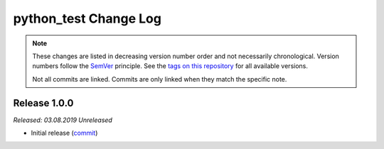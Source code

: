 python_test Change Log
======================
.. note::
  These changes are listed in decreasing version number order and not necessarily chronological.
  Version numbers follow the `SemVer <https://semver.org/>`__ principle.
  See the `tags on this repository <https://github.com/Cielquan/python_test/tags>`__ for all available versions.

  Not all commits are linked. Commits are only linked when they match the specific note.


.. _changelog__100:

Release 1.0.0
-------------
*Released: 03.08.2019* *Unreleased*

- Initial release (`commit <https://github.com/Cielquan/python_test/commit/>`__)
